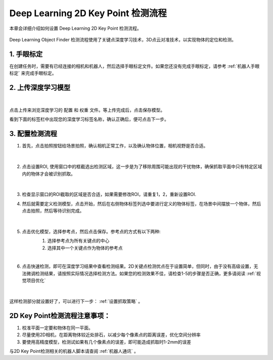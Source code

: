Deep Learning 2D Key Point 检测流程
==============================


本章会详细介绍如何设置 Deep Learning 2D Key Point 检测流程。

    .. image:: images/dl_2dkp_overview.png
        :scale: 100%

Deep Learning Object Finder 检测流程使用了关键点深度学习技术，3D点云对准技术，以实现物体的定位和检测。


1. 手眼标定
----------------

在创建任务时，需要有已经连接的相机和机器人，然后选择手眼标定文件。如果您还没有完成手眼标定，请参考 :ref:`机器人手眼标定` 来完成手眼标定。

2. 上传深度学习模型
-------------------

    .. image:: images/dl_2dkp_upload_model.png
        :scale: 65%

|

点击上传来浏览深度学习的 ``配置`` 和 ``权重`` 文件。等上传完成后，点击保存模型。

看到下面的标签栏中出现您的深度学习标签名称，确认正确后，便可点击下一步。



3. 配置检测流程
------------------

1. 首先，点击拍照按钮给场景拍照，确认相机正常工作，以及确认物体位置，相机视野是否合适。

    .. image:: images/dl_2dkp_detect.png
        :scale: 70%

|

2. 点击设置ROI, 使用窗口中的框截选出检测区域，这一步是为了移除周围可能出现的干扰物体，确保抓取平面中只有特定区域内的物体才会被识别抓取。

    .. image:: images/dl_2dkp_roi.png
        :scale: 70%

|

3. 检查显示窗口的ROI截取的区域是否合适，如果需要修改ROI，请重复1，2，重新设置ROI.

4. 然后就需要定义检测模型，点击开始，然后在右侧物体标签列选中要进行定义的物体标签，在场景中间摆放一个物体，然后点击拍照，然后等待识别完成。

    .. image:: images/dl_2dkp_define_model_1.png
        :scale: 65%

|


5. 点击优化模型，选择参考点，然后点击保存。参考点的方式有以下两种:
    1. 选择参考点为所有关键点的中心
    2. 选择其中一个关键点作为物体的参考点

    .. image:: images/dl_2dkp_refine_model.png
        :scale: 65%

|



6. 点击快速检测，即可在深度学习结果中查看检测结果。2D关键点检测优点在于设置简单，但同时，由于没有高级设置，无法微调检测结果，请按照实际情况选择检测方法。如果您的检测效果不佳，请检查1-5的步骤是否正确，更多请阅读 :ref:`视觉项目优化`

    .. image:: images/dl_2dkp_quick_detect.png
        :scale: 65%

|

这样检测部分就设置好了，可以进行下一步： :ref:`设置抓取策略` 。

2D Key Point检测流程注意事项：
------------------
1. 校准平面一定要和物体在同一平面。
2. 尽量使用2D相机，在距离物体较近处排石，以减少每个像素点的距离误差，优化空间分辨率
3. 要使用高精度模型，检测试如果有几个像素点的误差，即可能造成抓取时1-2mm的误差

与2D Key Point检测相关的机器人脚本请查阅 :ref:`机器人通讯` 。

